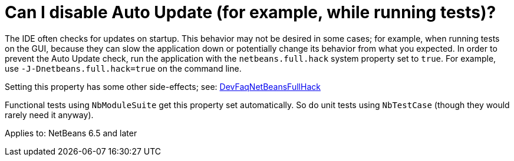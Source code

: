 // 
//     Licensed to the Apache Software Foundation (ASF) under one
//     or more contributor license agreements.  See the NOTICE file
//     distributed with this work for additional information
//     regarding copyright ownership.  The ASF licenses this file
//     to you under the Apache License, Version 2.0 (the
//     "License"); you may not use this file except in compliance
//     with the License.  You may obtain a copy of the License at
// 
//       http://www.apache.org/licenses/LICENSE-2.0
// 
//     Unless required by applicable law or agreed to in writing,
//     software distributed under the License is distributed on an
//     "AS IS" BASIS, WITHOUT WARRANTIES OR CONDITIONS OF ANY
//     KIND, either express or implied.  See the License for the
//     specific language governing permissions and limitations
//     under the License.
//

= Can I disable Auto Update (for example, while running tests)?
:page-layout: wikidev
:page-tags: wiki, devfaq, needsreview
:jbake-status: published
:keywords: Apache NetBeans wiki DevFaqDisableAutoupdate
:description: Apache NetBeans wiki DevFaqDisableAutoupdate
:toc: left
:toc-title:
:syntax: true
:page-wikidevsection: _module_system
:page-position: 3

The IDE often checks for updates on startup.
This behavior may not be desired in some cases;
for example, when running tests on the GUI,
because they can slow the application down or potentially change its behavior
from what you expected.
In order to prevent the Auto Update check,
run the application with the `netbeans.full.hack` system property set to `true`.
For example, use `-J-Dnetbeans.full.hack=true` on the command line.

Setting this property has some other side-effects; see: xref:./DevFaqNetBeansFullHack.adoc[DevFaqNetBeansFullHack]

Functional tests using `NbModuleSuite` get this property set automatically.
So do unit tests using `NbTestCase` (though they would rarely need it anyway).


Applies to: NetBeans 6.5 and later
////
== Apache Migration Information

The content in this page was kindly donated by Oracle Corp. to the
Apache Software Foundation.

This page was exported from link:http://wiki.netbeans.org/DevFaqDisableAutoupdate[http://wiki.netbeans.org/DevFaqDisableAutoupdate] , 
that was last modified by NetBeans user Jglick 
on 2009-12-03T14:06:05Z.


*NOTE:* This document was automatically converted to the AsciiDoc format on 2018-02-07, and needs to be reviewed.
////